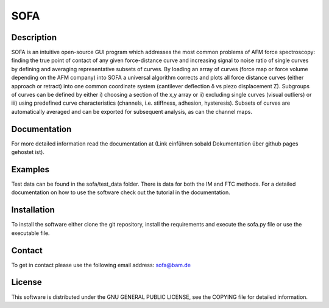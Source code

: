 ============
SOFA
============

Description
===========
SOFA is an intuitive open-source GUI program which addresses the most common problems of AFM force spectroscopy: finding the true point of contact of any given force-distance curve and increasing signal to noise ratio of single curves by defining and averaging representative subsets of curves. By loading an array of curves (force map or force volume depending on the AFM company) into SOFA a universal algorithm corrects and plots all force distance curves (either approach or retract) into one common coordinate system (cantilever deflection δ vs piezo displacement Z). Subgroups of curves can be defined by either i) choosing a section of the x,y array or ii) excluding single curves (visual outliers) or iii) using predefined curve characteristics (channels, i.e. stiffness, adhesion, hysteresis). Subsets of curves are automatically averaged and can be exported for subsequent analysis, as can the channel maps. 

Documentation
=============
For more detailed information read the documentation at (Link einführen sobald Dokumentation über github pages gehostet ist).

Examples
========
Test data can be found in the sofa/test_data folder. There is data for both the IM and FTC methods. For a detailed documentation on how to use the software check out the tutorial in the documentation.

Installation
============
To install the software either clone the git repository, install the requirements and execute the sofa.py file or use the executable file.

Contact
============
To get in contact please use the following email address: sofa@bam.de

License
=======
This software is distributed under the GNU GENERAL PUBLIC LICENSE, see the COPYING file for detailed information.